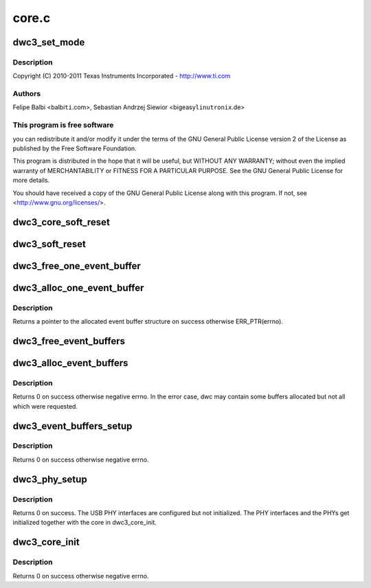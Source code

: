 .. -*- coding: utf-8; mode: rst -*-

======
core.c
======


.. _`dwc3_set_mode`:

dwc3_set_mode
=============

.. c:function:: void dwc3_set_mode (struct dwc3 *dwc, u32 mode)

    DesignWare USB3 DRD Controller Core file

    :param struct dwc3 \*dwc:

        *undescribed*

    :param u32 mode:

        *undescribed*



.. _`dwc3_set_mode.description`:

Description
-----------


Copyright (C) 2010-2011 Texas Instruments Incorporated - http://www.ti.com



.. _`dwc3_set_mode.authors`:

Authors
-------

Felipe Balbi <balbi\ ``ti``\ .com>,
Sebastian Andrzej Siewior <bigeasy\ ``linutronix``\ .de>



.. _`dwc3_set_mode.this-program-is-free-software`:

This program is free software
-----------------------------

you can redistribute it and/or modify
it under the terms of the GNU General Public License version 2  of
the License as published by the Free Software Foundation.

This program is distributed in the hope that it will be useful,
but WITHOUT ANY WARRANTY; without even the implied warranty of
MERCHANTABILITY or FITNESS FOR A PARTICULAR PURPOSE.  See the
GNU General Public License for more details.

You should have received a copy of the GNU General Public License
along with this program.  If not, see <http://www.gnu.org/licenses/>.



.. _`dwc3_core_soft_reset`:

dwc3_core_soft_reset
====================

.. c:function:: int dwc3_core_soft_reset (struct dwc3 *dwc)

    Issues core soft reset and PHY reset

    :param struct dwc3 \*dwc:
        pointer to our context structure



.. _`dwc3_soft_reset`:

dwc3_soft_reset
===============

.. c:function:: int dwc3_soft_reset (struct dwc3 *dwc)

    Issue soft reset

    :param struct dwc3 \*dwc:
        Pointer to our controller context structure



.. _`dwc3_free_one_event_buffer`:

dwc3_free_one_event_buffer
==========================

.. c:function:: void dwc3_free_one_event_buffer (struct dwc3 *dwc, struct dwc3_event_buffer *evt)

    Frees one event buffer

    :param struct dwc3 \*dwc:
        Pointer to our controller context structure

    :param struct dwc3_event_buffer \*evt:
        Pointer to event buffer to be freed



.. _`dwc3_alloc_one_event_buffer`:

dwc3_alloc_one_event_buffer
===========================

.. c:function:: struct dwc3_event_buffer *dwc3_alloc_one_event_buffer (struct dwc3 *dwc, unsigned length)

    Allocates one event buffer structure

    :param struct dwc3 \*dwc:
        Pointer to our controller context structure

    :param unsigned length:
        size of the event buffer



.. _`dwc3_alloc_one_event_buffer.description`:

Description
-----------

Returns a pointer to the allocated event buffer structure on success
otherwise ERR_PTR(errno).



.. _`dwc3_free_event_buffers`:

dwc3_free_event_buffers
=======================

.. c:function:: void dwc3_free_event_buffers (struct dwc3 *dwc)

    frees all allocated event buffers

    :param struct dwc3 \*dwc:
        Pointer to our controller context structure



.. _`dwc3_alloc_event_buffers`:

dwc3_alloc_event_buffers
========================

.. c:function:: int dwc3_alloc_event_buffers (struct dwc3 *dwc, unsigned length)

    Allocates @num event buffers of size @length

    :param struct dwc3 \*dwc:
        pointer to our controller context structure

    :param unsigned length:
        size of event buffer



.. _`dwc3_alloc_event_buffers.description`:

Description
-----------

Returns 0 on success otherwise negative errno. In the error case, dwc
may contain some buffers allocated but not all which were requested.



.. _`dwc3_event_buffers_setup`:

dwc3_event_buffers_setup
========================

.. c:function:: int dwc3_event_buffers_setup (struct dwc3 *dwc)

    setup our allocated event buffers

    :param struct dwc3 \*dwc:
        pointer to our controller context structure



.. _`dwc3_event_buffers_setup.description`:

Description
-----------

Returns 0 on success otherwise negative errno.



.. _`dwc3_phy_setup`:

dwc3_phy_setup
==============

.. c:function:: int dwc3_phy_setup (struct dwc3 *dwc)

    Configure USB PHY Interface of DWC3 Core

    :param struct dwc3 \*dwc:
        Pointer to our controller context structure



.. _`dwc3_phy_setup.description`:

Description
-----------

Returns 0 on success. The USB PHY interfaces are configured but not
initialized. The PHY interfaces and the PHYs get initialized together with
the core in dwc3_core_init.



.. _`dwc3_core_init`:

dwc3_core_init
==============

.. c:function:: int dwc3_core_init (struct dwc3 *dwc)

    Low-level initialization of DWC3 Core

    :param struct dwc3 \*dwc:
        Pointer to our controller context structure



.. _`dwc3_core_init.description`:

Description
-----------

Returns 0 on success otherwise negative errno.

